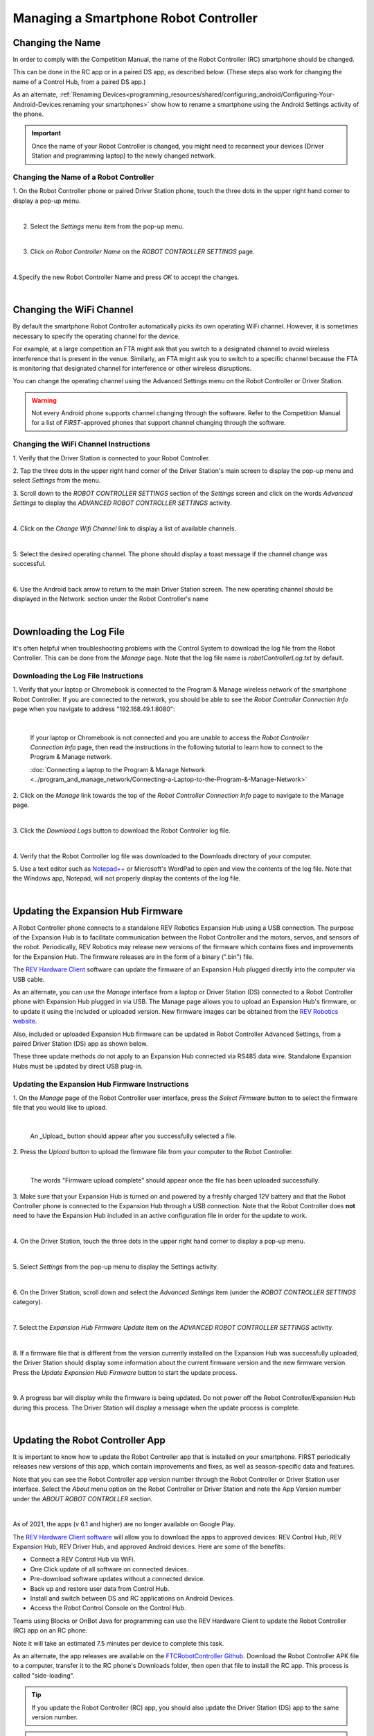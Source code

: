 Managing a Smartphone Robot Controller
======================================

Changing the Name
~~~~~~~~~~~~~~~~~

In order to comply with the Competition Manual, the name of the Robot
Controller (RC) smartphone should be changed.

This can be done in the RC app or in a paired DS app, as described
below. (These steps also work for changing the name of a Control Hub,
from a paired DS app.)

As an alternate, :ref:`Renaming Devices<programming_resources/shared/configuring_android/Configuring-Your-Android-Devices:renaming your smartphones>` show how to rename a smartphone using the Android Settings activity of the phone.

.. important:: Once the name of your Robot Controller is changed,
   you might need to reconnect your devices (Driver Station and programming
   laptop) to the newly changed network.

Changing the Name of a Robot Controller
---------------------------------------

1. On the Robot Controller phone or paired Driver Station phone,
touch the three dots in the upper right hand corner to display a
pop-up menu.

.. image:: images/touchThreeDots.jpg
   :align: center

|

2. Select the *Settings* menu item from the pop-up menu.

.. image:: images/selectSettings.jpg
   :align: center

|

3. Click on *Robot Controller Name* on the *ROBOT CONTROLLER SETTINGS* page.

.. image:: images/clickRobotControllerName.jpg
   :align: center

|

4.Specify the new Robot Controller Name and press *OK* to accept the changes.

.. image:: images/specifyNewRobotControllerName.jpg
   :align: center

|

Changing the WiFi Channel
~~~~~~~~~~~~~~~~~~~~~~~~~

By default the smartphone Robot Controller automatically picks its own
operating WiFi channel. However, it is sometimes necessary to specify
the operating channel for the device.

For example, at a large competition an FTA might ask that you switch to
a designated channel to avoid wireless interference that is present in
the venue. Similarly, an FTA might ask you to switch to a specific
channel because the FTA is monitoring that designated channel for
interference or other wireless disruptions.

You can change the operating channel using the Advanced Settings menu on
the Robot Controller or Driver Station.

.. warning:: Not every Android phone supports channel changing
   through the software. Refer to the Competition Manual for a
   list of *FIRST*-approved phones that support channel changing through
   the software.

Changing the WiFi Channel Instructions
--------------------------------------

1. Verify that the Driver Station is connected to your Robot
Controller.

2. Tap the three dots in the upper right hand corner of the Driver
Station's main screen to display the pop-up menu and select
*Settings* from the menu.

3. Scroll down to the *ROBOT CONTROLLER SETTINGS* section of the
*Settings* screen and click on the words *Advanced Settings* to
display the *ADVANCED ROBOT CONTROLLER SETTINGS* activity.

.. image:: images/clickAdvancedSettings.jpg
   :align: center

|

4. Click on the *Change Wifi Channel* link to display a list of
available channels.

.. image:: images/clickChangeWifiChannel.jpg
   :align: center

|

5. Select the desired operating channel. The phone should display a
toast message if the channel change was successful.

.. image:: images/successChangeWifiChannel.jpg
   :align: center

|

6. Use the Android back arrow to return to the main Driver Station
screen. The new operating channel should be displayed in the
Network: section under the Robot Controller's name

.. image:: images/operatingWifiChannel.jpg
   :align: center

|


Downloading the Log File
~~~~~~~~~~~~~~~~~~~~~~~~

It's often helpful when troubleshooting problems with the Control System
to download the log file from the Robot Controller. This can be done
from the *Manage* page. Note that the log file name is
*robotControllerLog.txt* by default.

Downloading the Log File Instructions
-------------------------------------

1. Verify that your laptop or Chromebook is connected to the Program
& Manage wireless network of the smartphone Robot Controller. If you
are connected to the network, you should be able to see the *Robot
Controller Connection Info* page when you navigate to address
"192.168.49.1:8080":

.. image:: images/RCConnectionInfoPage.jpg
   :align: center

|

   If your laptop or Chromebook is not connected and you are unable to access the *Robot Controller Connection Info* page, then read the instructions in the following tutorial to learn how to connect to the Program & Manage network.

   :doc:`Connecting a laptop to the Program & Manage Network <../program_and_manage_network/Connecting-a-Laptop-to-the-Program-&-Manage-Network>`

2. Click on the *Manage* link towards the top of the *Robot 
Controller Connection Info* page to navigate to the Manage page.

.. image:: images/manageLink.jpg
   :align: center

|

3. Click the *Download Logs* button to download the Robot Controller
log file.

.. image:: images/downloadLogs.jpg
   :align: center

|

4. Verify that the Robot Controller log file was downloaded to the
Downloads directory of your computer.


5. Use a text editor such as
`Notepad++ <https://notepad-plus-plus.org/>`__ or Microsoft's WordPad
to open and view the contents of the log file. Note that the Windows
app, Notepad, will not properly display the contents of the log file.

.. image:: images/notepadplusplus.jpg
   :align: center

|


Updating the Expansion Hub Firmware
~~~~~~~~~~~~~~~~~~~~~~~~~~~~~~~~~~~

A Robot Controller phone connects to a standalone REV Robotics Expansion
Hub using a USB connection. The purpose of the Expansion Hub is to
facilitate communication between the Robot Controller and the motors,
servos, and sensors of the robot. Periodically, REV Robotics may release
new versions of the firmware which contains fixes and improvements for
the Expansion Hub. The firmware releases are in the form of a binary
(".bin") file.

The `REV Hardware Client <https://docs.revrobotics.com/rev-hardware-client/>`__
software can update the firmware of an Expansion Hub plugged directly
into the computer via USB cable.

As an alternate, you can use the *Manage* interface from a laptop or
Driver Station (DS) connected to a Robot Controller phone with Expansion
Hub plugged in via USB. The Manage page allows you to upload an
Expansion Hub's firmware, or to update it using the included or uploaded
version. New firmware images can be obtained from the 
`REV Robotics website <https://docs.revrobotics.com/duo-control/managing-the-control-system/updating-firmware#using-the-robot-controller-console>`__.

Also, included or uploaded Expansion Hub firmware can be updated in
Robot Controller Advanced Settings, from a paired Driver Station (DS)
app as shown below.

These three update methods do not apply to an Expansion Hub connected
via RS485 data wire. Standalone Expansion Hubs must be updated by direct
USB plug-in.

Updating the Expansion Hub Firmware Instructions
------------------------------------------------

1. On the *Manage* page of the Robot Controller user interface, press 
the *Select Firmware* button to to select the firmware file that you  
would like to upload.                                                 

.. image:: images/selectFirmwareFile.jpg
   :align: center

|

   An _Upload_ button should appear after you successfully selected a file.

2. Press the *Upload* button to upload the firmware file from your    
computer to the Robot Controller.                                     

.. image:: images/uploadFirmwareFile.jpg
   :align: center

|

   The words "Firmware upload complete" should appear once the file has been uploaded successfully.

3. Make sure that your Expansion Hub is turned on and powered by a    
freshly charged 12V battery and that the Robot Controller phone is    
connected to the Expansion Hub through a USB connection. Note that    
the Robot Controller does **not** need to have the Expansion Hub      
included in an active configuration file in order for the update to   
work.                                                                 

.. image:: images/ConfiguringHardwareStep4.jpg
   :align: center

|

4. On the Driver Station, touch the three dots in the upper right     
hand corner to display a pop-up menu.                                 

.. image:: images/touchThreeDots.jpg
   :align: center

|

5. Select *Settings* from the pop-up menu to display the Settings     
activity.                                                             

.. image:: images/touchSettings.jpg
   :align: center

|

6. On the Driver Station, scroll down and select the *Advanced        
Settings* item (under the *ROBOT CONTROLLER SETTINGS* category).      

.. image:: images/selectAdvancedSettings.jpg
   :align: center

|

7. Select the *Expansion Hub Firmware Update* item on the *ADVANCED   
ROBOT CONTROLLER SETTINGS* activity.                                  

.. image:: images/selectExpansionHubFirmwareUpdate.jpg
   :align: center

|

8. If a firmware file that is different from the version currently    
installed on the Expansion Hub was successfully uploaded, the Driver  
Station should display some information about the current firmware    
version and the new firmware version. Press the *Update Expansion Hub 
Firmware* button to start the update process.                         

.. image:: images/pressUpdateExpansionHubFirmwareButton.jpg
   :align: center

|

9. A progress bar will display while the firmware is being updated.   
Do not power off the Robot Controller/Expansion Hub during this       
process. The Driver Station will display a message when the update    
process is complete.                                                  

.. image:: images/dsUpdateComplete.jpg
   :align: center

|


Updating the Robot Controller App
~~~~~~~~~~~~~~~~~~~~~~~~~~~~~~~~~

It is important to know how to update the Robot Controller app that is
installed on your smartphone. FIRST periodically releases new versions
of this app, which contain improvements and fixes, as well as
season-specific data and features.

Note that you can see the Robot Controller app version number through
the Robot Controller or Driver Station user interface. Select the
*About* menu option on the Robot Controller or Driver Station and note
the App Version number under the *ABOUT ROBOT CONTROLLER* section.

.. image:: images/aboutRobotController.jpg
   :align: center

|

As of 2021, the apps (v 6.1 and higher) are no longer available on Google
Play.

The `REV Hardware Client software <https://docs.revrobotics.com/rev-hardware-client/>`__
will allow you to download the apps to approved devices: REV Control Hub, REV
Expansion Hub, REV Driver Hub, and approved Android devices. Here
are some of the benefits: 

*  Connect a REV Control Hub via WiFi. 
*  One Click update of all software on connected devices. 
*  Pre-download software updates without a connected device. 
*  Back up and restore user data from Control Hub. 
*  Install and switch between DS and RC applications on Android Devices. 
*  Access the Robot Control Console on the Control Hub.

Teams using Blocks or OnBot Java for programming can use the REV
Hardware Client to update the Robot Controller (RC) app on an RC phone.

Note it will take an estimated 7.5 minutes per device to complete this
task.

As an alternate, the app releases are available on the
`FTCRobotController
Github <https://github.com/FIRST-Tech-Challenge/FtcRobotController/releases>`__.
Download the Robot Controller APK file to a computer, transfer it to the
RC phone's Downloads folder, then open that file to install the RC app.
This process is called "side-loading".

.. tip:: If you update the Robot Controller (RC) app, you
   should also update the Driver Station (DS) app to the same version
   number.

.. important:: Teams using Android Studio should not update the RC
   app with the REV Hardware Client or by side-loading. Instead, by
   updating to the newest version of the Android Studio project folder,
   you will update the Robot Controller app when you build the project and
   install it on your RC device. You can download the newest version of the
   project folder
   `here <https://github.com/FIRST-Tech-Challenge/FtcRobotController>`__.

Uploading a Custom Webcam Calibration File
~~~~~~~~~~~~~~~~~~~~~~~~~~~~~~~~~~~~~~~~~~

The Robot Controller app has built-in calibration information for a
variety of commonly available webcams. Users can also create their own
custom calibration files and then upload these files to a Control Hub.

A commented example of what the contents of a calibration file should
look like can be found in a file called *teamwebcamcalibrations.xml*,
which is included with the Android Studio project folder. 
This example calibration file can be found
`here <https://github.com/FIRST-Tech-Challenge/FtcRobotController/blob/master/TeamCode/src/main/res/xml/teamwebcamcalibrations.xml>`__.

Uploading a Custom Webcam Calibration File Instructions
-------------------------------------------------------

1. On the *Manage* page, click on the *Select Webcam Calibration File* button to select the calibration file.

.. image:: images/selectWebcamCalibrationFile.jpg
   :align: center

|

   An *Upload* button should appear if a file was successfully selected.

2. Click on the *Upload* button to upload the selected file. If the upload was successful, then the *Manage* page will display a message indicating that the upload has completed.

.. image:: images/uploadWebcamCalibrationFileComplete.jpg
   :align: center

|
